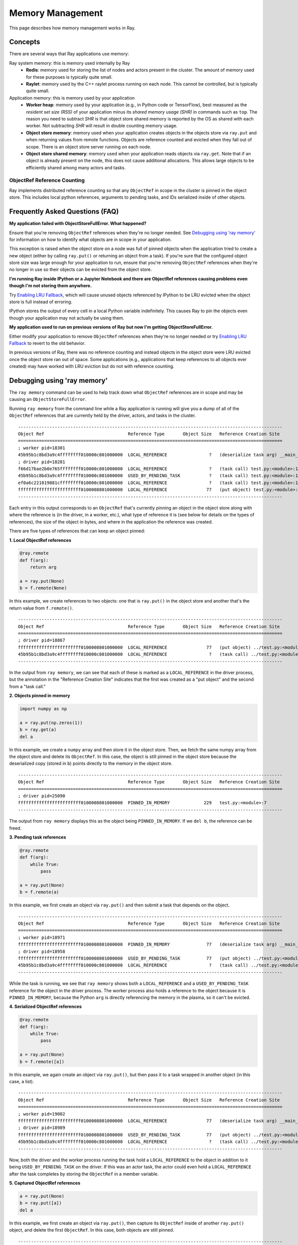 .. _memory:

Memory Management
=================

This page describes how memory management works in Ray.

Concepts
~~~~~~~~

There are several ways that Ray applications use memory:

.. image:: images/memory.svg

Ray system memory: this is memory used internally by Ray
  - **Redis**: memory used for storing the list of nodes and actors present in the cluster. The amount of memory used for these purposes is typically quite small.
  - **Raylet**: memory used by the C++ raylet process running on each node. This cannot be controlled, but is typically quite small.

Application memory: this is memory used by your application
  - **Worker heap**: memory used by your application (e.g., in Python code or TensorFlow), best measured as the *resident set size (RSS)* of your application minus its *shared memory usage (SHR)* in commands such as ``top``. The reason you need to subtract *SHR* is that object store shared memory is reported by the OS as shared with each worker. Not subtracting *SHR* will result in double counting memory usage.
  - **Object store memory**: memory used when your application creates objects in the objects store via ``ray.put`` and when returning values from remote functions. Objects are reference counted and evicted when they fall out of scope. There is an object store server running on each node.
  - **Object store shared memory**: memory used when your application reads objects via ``ray.get``. Note that if an object is already present on the node, this does not cause additional allocations. This allows large objects to be efficiently shared among many actors and tasks.

ObjectRef Reference Counting
----------------------------

Ray implements distributed reference counting so that any ``ObjectRef`` in scope in the cluster is pinned in the object store. This includes local python references, arguments to pending tasks, and IDs serialized inside of other objects.

Frequently Asked Questions (FAQ)
~~~~~~~~~~~~~~~~~~~~~~~~~~~~~~~~

**My application failed with ObjectStoreFullError. What happened?**

Ensure that you're removing ``ObjectRef`` references when they're no longer needed. See `Debugging using 'ray memory'`_ for information on how to identify what objects are in scope in your application.

This exception is raised when the object store on a node was full of pinned objects when the application tried to create a new object (either by calling ``ray.put()`` or returning an object from a task). If you're sure that the configured object store size was large enough for your application to run, ensure that you're removing ``ObjectRef`` references when they're no longer in use so their objects can be evicted from the object store.

**I'm running Ray inside IPython or a Jupyter Notebook and there are ObjectRef references causing problems even though I'm not storing them anywhere.**

Try `Enabling LRU Fallback`_, which will cause unused objects referenced by IPython to be LRU evicted when the object store is full instead of erroring.

IPython stores the output of every cell in a local Python variable indefinitely. This causes Ray to pin the objects even though your application may not actually be using them.

**My application used to run on previous versions of Ray but now I'm getting ObjectStoreFullError.**

Either modify your application to remove ``ObjectRef`` references when they're no longer needed or try `Enabling LRU Fallback`_ to revert to the old behavior.

In previous versions of Ray, there was no reference counting and instead objects in the object store were LRU evicted once the object store ran out of space. Some applications (e.g., applications that keep references to all objects ever created) may have worked with LRU eviction but do not with reference counting.

Debugging using 'ray memory'
~~~~~~~~~~~~~~~~~~~~~~~~~~~~

The ``ray memory`` command can be used to help track down what ``ObjectRef`` references are in scope and may be causing an ``ObjectStoreFullError``.

Running ``ray memory`` from the command line while a Ray application is running will give you a dump of all of the ``ObjectRef`` references that are currently held by the driver, actors, and tasks in the cluster.

::

  -----------------------------------------------------------------------------------------------------
  Object Ref                                Reference Type       Object Size   Reference Creation Site
  =====================================================================================================
  ; worker pid=18301
  45b95b1c8bd3a9c4ffffffff010000c801000000  LOCAL_REFERENCE                ?   (deserialize task arg) __main__..f
  ; driver pid=18281
  f66d17bae2b0e765ffffffff010000c801000000  LOCAL_REFERENCE                ?   (task call) test.py:<module>:12
  45b95b1c8bd3a9c4ffffffff010000c801000000  USED_BY_PENDING_TASK           ?   (task call) test.py:<module>:10
  ef0a6c221819881cffffffff010000c801000000  LOCAL_REFERENCE                ?   (task call) test.py:<module>:11
  ffffffffffffffffffffffff0100008801000000  LOCAL_REFERENCE               77   (put object) test.py:<module>:9
  -----------------------------------------------------------------------------------------------------

Each entry in this output corresponds to an ``ObjectRef`` that's currently pinning an object in the object store along with where the reference is (in the driver, in a worker, etc.), what type of reference it is (see below for details on the types of references), the size of the object in bytes, and where in the application the reference was created.

There are five types of references that can keep an object pinned:

**1. Local ObjectRef references**

.. code-block:: python

  @ray.remote
  def f(arg):
      return arg

  a = ray.put(None)
  b = f.remote(None)

In this example, we create references to two objects: one that is ``ray.put()`` in the object store and another that's the return value from ``f.remote()``.

::

  -----------------------------------------------------------------------------------------------------
  Object Ref                                Reference Type       Object Size   Reference Creation Site
  =====================================================================================================
  ; driver pid=18867
  ffffffffffffffffffffffff0100008801000000  LOCAL_REFERENCE               77   (put object) ../test.py:<module>:9
  45b95b1c8bd3a9c4ffffffff010000c801000000  LOCAL_REFERENCE                ?   (task call) ../test.py:<module>:10
  -----------------------------------------------------------------------------------------------------

In the output from ``ray memory``, we can see that each of these is marked as a ``LOCAL_REFERENCE`` in the driver process, but the annotation in the "Reference Creation Site" indicates that the first was created as a "put object" and the second from a "task call."

**2. Objects pinned in memory**

.. code-block:: python

  import numpy as np

  a = ray.put(np.zeros(1))
  b = ray.get(a)
  del a

In this example, we create a ``numpy`` array and then store it in the object store. Then, we fetch the same numpy array from the object store and delete its ``ObjectRef``. In this case, the object is still pinned in the object store because the deserialized copy (stored in ``b``) points directly to the memory in the object store.

::

  -----------------------------------------------------------------------------------------------------
  Object Ref                                Reference Type       Object Size   Reference Creation Site
  =====================================================================================================
  ; driver pid=25090
  ffffffffffffffffffffffff0100008801000000  PINNED_IN_MEMORY             229   test.py:<module>:7
  -----------------------------------------------------------------------------------------------------

The output from ``ray memory`` displays this as the object being ``PINNED_IN_MEMORY``. If we ``del b``, the reference can be freed.

**3. Pending task references**

.. code-block:: python

  @ray.remote
  def f(arg):
      while True:
          pass

  a = ray.put(None)
  b = f.remote(a)

In this example, we first create an object via ``ray.put()`` and then submit a task that depends on the object.

::

  -----------------------------------------------------------------------------------------------------
  Object Ref                                Reference Type       Object Size   Reference Creation Site
  =====================================================================================================
  ; worker pid=18971
  ffffffffffffffffffffffff0100008801000000  PINNED_IN_MEMORY              77   (deserialize task arg) __main__..f
  ; driver pid=18958
  ffffffffffffffffffffffff0100008801000000  USED_BY_PENDING_TASK          77   (put object) ../test.py:<module>:9
  45b95b1c8bd3a9c4ffffffff010000c801000000  LOCAL_REFERENCE                ?   (task call) ../test.py:<module>:10
  -----------------------------------------------------------------------------------------------------

While the task is running, we see that ``ray memory`` shows both a ``LOCAL_REFERENCE`` and a ``USED_BY_PENDING_TASK`` reference for the object in the driver process. The worker process also holds a reference to the object because it is ``PINNED_IN_MEMORY``, because the Python ``arg`` is directly referencing the memory in the plasma, so it can't be evicted.

**4. Serialized ObjectRef references**

.. code-block:: python

  @ray.remote
  def f(arg):
      while True:
          pass

  a = ray.put(None)
  b = f.remote([a])

In this example, we again create an object via ``ray.put()``, but then pass it to a task wrapped in another object (in this case, a list).

::

  -----------------------------------------------------------------------------------------------------
  Object Ref                                Reference Type       Object Size   Reference Creation Site
  =====================================================================================================
  ; worker pid=19002
  ffffffffffffffffffffffff0100008801000000  LOCAL_REFERENCE               77   (deserialize task arg) __main__..f
  ; driver pid=18989
  ffffffffffffffffffffffff0100008801000000  USED_BY_PENDING_TASK          77   (put object) ../test.py:<module>:9
  45b95b1c8bd3a9c4ffffffff010000c801000000  LOCAL_REFERENCE                ?   (task call) ../test.py:<module>:10
  -----------------------------------------------------------------------------------------------------

Now, both the driver and the worker process running the task hold a ``LOCAL_REFERENCE`` to the object in addition to it being ``USED_BY_PENDING_TASK`` on the driver. If this was an actor task, the actor could even hold a ``LOCAL_REFERENCE`` after the task completes by storing the ``ObjectRef`` in a member variable.

**5. Captured ObjectRef references**

.. code-block:: python

  a = ray.put(None)
  b = ray.put([a])
  del a

In this example, we first create an object via ``ray.put()``, then capture its ``ObjectRef`` inside of another ``ray.put()`` object, and delete the first ``ObjectRef``. In this case, both objects are still pinned.

::

  -----------------------------------------------------------------------------------------------------
  Object Ref                                Reference Type       Object Size   Reference Creation Site
  =====================================================================================================
  ; driver pid=19047
  ffffffffffffffffffffffff0100008802000000  LOCAL_REFERENCE             1551   (put object) ../test.py:<module>:10
  ffffffffffffffffffffffff0100008801000000  CAPTURED_IN_OBJECT            77   (put object) ../test.py:<module>:9
  -----------------------------------------------------------------------------------------------------

In the output of ``ray memory``, we see that the second object displays as a normal ``LOCAL_REFERENCE``, but the first object is listed as ``CAPTURED_IN_OBJECT``.

Enabling LRU Fallback
~~~~~~~~~~~~~~~~~~~~~

By default, Ray will raise an exception if the object store is full of pinned objects when an application tries to create a new object. However, in some cases applications might keep references to objects much longer than they actually use them, so simply LRU evicting objects from the object store when it's full can prevent the application from failing.

Please note that relying on this is **not recommended** - instead, if possible you should try to remove references as they're no longer needed in your application to free space in the object store.

To enable LRU eviction when the object store is full, initialize ray with the ``lru_evict`` option set:

.. code-block:: python

  ray.init(lru_evict=True)

.. code-block:: bash

  ray start --lru-evict

Memory Aware Scheduling
~~~~~~~~~~~~~~~~~~~~~~~

By default, Ray does not take into account the potential memory usage of a task or actor when scheduling. This is simply because it cannot estimate ahead of time how much memory is required. However, if you know how much memory a task or actor requires, you can specify it in the resource requirements of its ``ray.remote`` decorator to enable memory-aware scheduling:

.. important::

  Specifying a memory requirement does NOT impose any limits on memory usage. The requirements are used for admission control during scheduling only (similar to how CPU scheduling works in Ray). It is up to the task itself to not use more memory than it requested.

To tell the Ray scheduler a task or actor requires a certain amount of available memory to run, set the ``memory`` argument. The Ray scheduler will then reserve the specified amount of available memory during scheduling, similar to how it handles CPU and GPU resources:

.. code-block:: python

  # reserve 500MiB of available memory to place this task
  @ray.remote(memory=500 * 1024 * 1024)
  def some_function(x):
      pass

  # reserve 2.5GiB of available memory to place this actor
  @ray.remote(memory=2500 * 1024 * 1024)
  class SomeActor(object):
      def __init__(self, a, b):
          pass

In the above example, the memory quota is specified statically by the decorator, but you can also set them dynamically at runtime using ``.options()`` as follows:

.. code-block:: python

  # override the memory quota to 100MiB when submitting the task
  some_function.options(memory=100 * 1024 * 1024).remote(x=1)

  # override the memory quota to 1GiB when creating the actor
  SomeActor.options(memory=1000 * 1024 * 1024).remote(a=1, b=2)

**Enforcement**: If an actor exceeds its memory quota, calls to it will throw ``RayOutOfMemoryError`` and it may be killed. Memory quota is currently enforced on a best-effort basis for actors only (but quota is taken into account during scheduling in all cases).

Questions or Issues?
--------------------

If you have a question or issue that wasn't covered by this page, please get in touch via on of the following channels:

1. `ray-dev@googlegroups.com`_: For discussions about development or any general
   questions and feedback.
2. `StackOverflow`_: For questions about how to use Ray.
3. `GitHub Issues`_: For bug reports and feature requests.

.. _`ray-dev@googlegroups.com`: https://groups.google.com/forum/#!forum/ray-dev
.. _`StackOverflow`: https://stackoverflow.com/questions/tagged/ray
.. _`GitHub Issues`: https://github.com/ray-project/ray/issues
